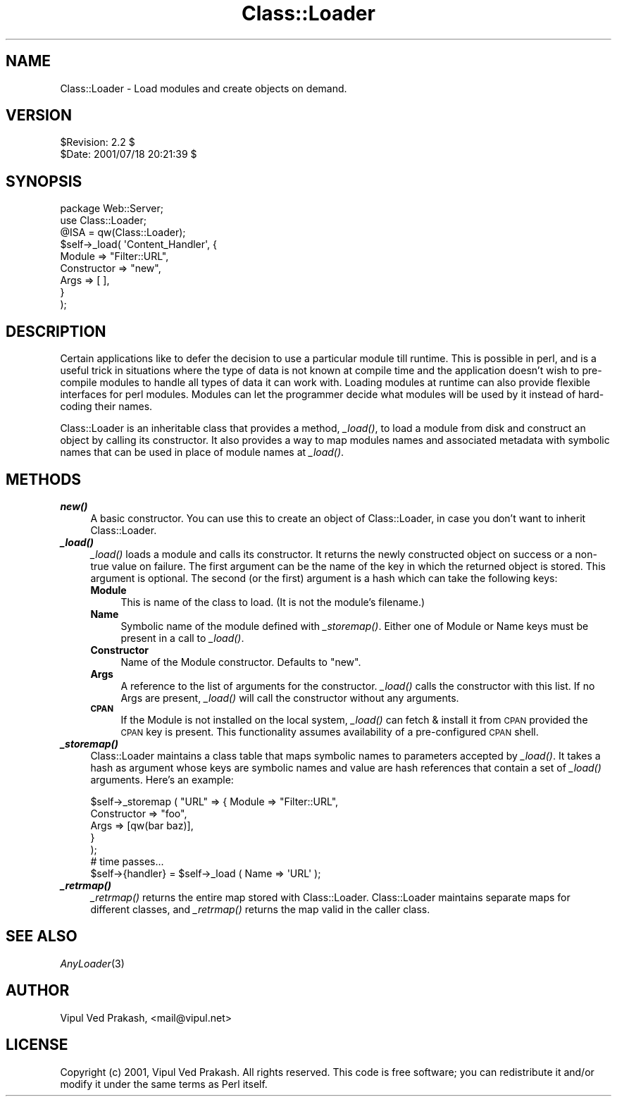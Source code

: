 .\" Automatically generated by Pod::Man 2.22 (Pod::Simple 3.07)
.\"
.\" Standard preamble:
.\" ========================================================================
.de Sp \" Vertical space (when we can't use .PP)
.if t .sp .5v
.if n .sp
..
.de Vb \" Begin verbatim text
.ft CW
.nf
.ne \\$1
..
.de Ve \" End verbatim text
.ft R
.fi
..
.\" Set up some character translations and predefined strings.  \*(-- will
.\" give an unbreakable dash, \*(PI will give pi, \*(L" will give a left
.\" double quote, and \*(R" will give a right double quote.  \*(C+ will
.\" give a nicer C++.  Capital omega is used to do unbreakable dashes and
.\" therefore won't be available.  \*(C` and \*(C' expand to `' in nroff,
.\" nothing in troff, for use with C<>.
.tr \(*W-
.ds C+ C\v'-.1v'\h'-1p'\s-2+\h'-1p'+\s0\v'.1v'\h'-1p'
.ie n \{\
.    ds -- \(*W-
.    ds PI pi
.    if (\n(.H=4u)&(1m=24u) .ds -- \(*W\h'-12u'\(*W\h'-12u'-\" diablo 10 pitch
.    if (\n(.H=4u)&(1m=20u) .ds -- \(*W\h'-12u'\(*W\h'-8u'-\"  diablo 12 pitch
.    ds L" ""
.    ds R" ""
.    ds C` ""
.    ds C' ""
'br\}
.el\{\
.    ds -- \|\(em\|
.    ds PI \(*p
.    ds L" ``
.    ds R" ''
'br\}
.\"
.\" Escape single quotes in literal strings from groff's Unicode transform.
.ie \n(.g .ds Aq \(aq
.el       .ds Aq '
.\"
.\" If the F register is turned on, we'll generate index entries on stderr for
.\" titles (.TH), headers (.SH), subsections (.SS), items (.Ip), and index
.\" entries marked with X<> in POD.  Of course, you'll have to process the
.\" output yourself in some meaningful fashion.
.ie \nF \{\
.    de IX
.    tm Index:\\$1\t\\n%\t"\\$2"
..
.    nr % 0
.    rr F
.\}
.el \{\
.    de IX
..
.\}
.\"
.\" Accent mark definitions (@(#)ms.acc 1.5 88/02/08 SMI; from UCB 4.2).
.\" Fear.  Run.  Save yourself.  No user-serviceable parts.
.    \" fudge factors for nroff and troff
.if n \{\
.    ds #H 0
.    ds #V .8m
.    ds #F .3m
.    ds #[ \f1
.    ds #] \fP
.\}
.if t \{\
.    ds #H ((1u-(\\\\n(.fu%2u))*.13m)
.    ds #V .6m
.    ds #F 0
.    ds #[ \&
.    ds #] \&
.\}
.    \" simple accents for nroff and troff
.if n \{\
.    ds ' \&
.    ds ` \&
.    ds ^ \&
.    ds , \&
.    ds ~ ~
.    ds /
.\}
.if t \{\
.    ds ' \\k:\h'-(\\n(.wu*8/10-\*(#H)'\'\h"|\\n:u"
.    ds ` \\k:\h'-(\\n(.wu*8/10-\*(#H)'\`\h'|\\n:u'
.    ds ^ \\k:\h'-(\\n(.wu*10/11-\*(#H)'^\h'|\\n:u'
.    ds , \\k:\h'-(\\n(.wu*8/10)',\h'|\\n:u'
.    ds ~ \\k:\h'-(\\n(.wu-\*(#H-.1m)'~\h'|\\n:u'
.    ds / \\k:\h'-(\\n(.wu*8/10-\*(#H)'\z\(sl\h'|\\n:u'
.\}
.    \" troff and (daisy-wheel) nroff accents
.ds : \\k:\h'-(\\n(.wu*8/10-\*(#H+.1m+\*(#F)'\v'-\*(#V'\z.\h'.2m+\*(#F'.\h'|\\n:u'\v'\*(#V'
.ds 8 \h'\*(#H'\(*b\h'-\*(#H'
.ds o \\k:\h'-(\\n(.wu+\w'\(de'u-\*(#H)/2u'\v'-.3n'\*(#[\z\(de\v'.3n'\h'|\\n:u'\*(#]
.ds d- \h'\*(#H'\(pd\h'-\w'~'u'\v'-.25m'\f2\(hy\fP\v'.25m'\h'-\*(#H'
.ds D- D\\k:\h'-\w'D'u'\v'-.11m'\z\(hy\v'.11m'\h'|\\n:u'
.ds th \*(#[\v'.3m'\s+1I\s-1\v'-.3m'\h'-(\w'I'u*2/3)'\s-1o\s+1\*(#]
.ds Th \*(#[\s+2I\s-2\h'-\w'I'u*3/5'\v'-.3m'o\v'.3m'\*(#]
.ds ae a\h'-(\w'a'u*4/10)'e
.ds Ae A\h'-(\w'A'u*4/10)'E
.    \" corrections for vroff
.if v .ds ~ \\k:\h'-(\\n(.wu*9/10-\*(#H)'\s-2\u~\d\s+2\h'|\\n:u'
.if v .ds ^ \\k:\h'-(\\n(.wu*10/11-\*(#H)'\v'-.4m'^\v'.4m'\h'|\\n:u'
.    \" for low resolution devices (crt and lpr)
.if \n(.H>23 .if \n(.V>19 \
\{\
.    ds : e
.    ds 8 ss
.    ds o a
.    ds d- d\h'-1'\(ga
.    ds D- D\h'-1'\(hy
.    ds th \o'bp'
.    ds Th \o'LP'
.    ds ae ae
.    ds Ae AE
.\}
.rm #[ #] #H #V #F C
.\" ========================================================================
.\"
.IX Title "Class::Loader 3"
.TH Class::Loader 3 "2005-04-28" "perl v5.10.1" "User Contributed Perl Documentation"
.\" For nroff, turn off justification.  Always turn off hyphenation; it makes
.\" way too many mistakes in technical documents.
.if n .ad l
.nh
.SH "NAME"
Class::Loader \- Load modules and create objects on demand.
.SH "VERSION"
.IX Header "VERSION"
.Vb 2
\&    $Revision: 2.2 $
\&    $Date: 2001/07/18 20:21:39 $
.Ve
.SH "SYNOPSIS"
.IX Header "SYNOPSIS"
.Vb 3
\&    package Web::Server;
\&    use Class::Loader; 
\&    @ISA = qw(Class::Loader);
\&    
\&    $self\->_load( \*(AqContent_Handler\*(Aq, { 
\&                             Module => "Filter::URL",
\&                        Constructor => "new",
\&                               Args => [ ],
\&                         } 
\&                );
.Ve
.SH "DESCRIPTION"
.IX Header "DESCRIPTION"
Certain applications like to defer the decision to use a particular module
till runtime. This is possible in perl, and is a useful trick in
situations where the type of data is not known at compile time and the
application doesn't wish to pre-compile modules to handle all types of
data it can work with. Loading modules at runtime can also provide
flexible interfaces for perl modules. Modules can let the programmer
decide what modules will be used by it instead of hard-coding their names.
.PP
Class::Loader is an inheritable class that provides a method, \fI_load()\fR,
to load a module from disk and construct an object by calling its
constructor. It also provides a way to map modules names and
associated metadata with symbolic names that can be used in place of
module names at \fI_load()\fR.
.SH "METHODS"
.IX Header "METHODS"
.IP "\fB\f(BInew()\fB\fR" 4
.IX Item "new()"
A basic constructor. You can use this to create an object of
Class::Loader, in case you don't want to inherit Class::Loader.
.IP "\fB\f(BI_load()\fB\fR" 4
.IX Item "_load()"
\&\fI_load()\fR loads a module and calls its constructor. It returns the newly
constructed object on success or a non-true value on failure. The first
argument can be the name of the key in which the returned object is
stored. This argument is optional. The second (or the first) argument is a
hash which can take the following keys:
.RS 4
.IP "\fBModule\fR" 4
.IX Item "Module"
This is name of the class to load. (It is not the module's filename.)
.IP "\fBName\fR" 4
.IX Item "Name"
Symbolic name of the module defined with \fI_storemap()\fR. Either one of Module
or Name keys must be present in a call to \fI_load()\fR.
.IP "\fBConstructor\fR" 4
.IX Item "Constructor"
Name of the Module constructor. Defaults to \*(L"new\*(R".
.IP "\fBArgs\fR" 4
.IX Item "Args"
A reference to the list of arguments for the constructor. \fI_load()\fR calls
the constructor with this list. If no Args are present, \fI_load()\fR will call
the constructor without any arguments.
.IP "\fB\s-1CPAN\s0\fR" 4
.IX Item "CPAN"
If the Module is not installed on the local system, \fI_load()\fR can fetch &
install it from \s-1CPAN\s0 provided the \s-1CPAN\s0 key is present. This functionality
assumes availability of a pre-configured \s-1CPAN\s0 shell.
.RE
.RS 4
.RE
.IP "\fB\f(BI_storemap()\fB\fR" 4
.IX Item "_storemap()"
Class::Loader maintains a class table that maps symbolic names to
parameters accepted by \fI_load()\fR. It takes a hash as argument whose keys are
symbolic names and value are hash references that contain a set of \fI_load()\fR
arguments. Here's an example:
.Sp
.Vb 5
\&    $self\->_storemap ( "URL" => { Module => "Filter::URL", 
\&                                  Constructor => "foo", 
\&                                  Args => [qw(bar baz)], 
\&                                }
\&                     );
\&
\&    # time passes...
\&
\&    $self\->{handler} = $self\->_load ( Name => \*(AqURL\*(Aq );
.Ve
.IP "\fB\f(BI_retrmap()\fB\fR" 4
.IX Item "_retrmap()"
\&\fI_retrmap()\fR returns the entire map stored with Class::Loader. Class::Loader
maintains separate maps for different classes, and \fI_retrmap()\fR returns the
map valid in the caller class.
.SH "SEE ALSO"
.IX Header "SEE ALSO"
\&\fIAnyLoader\fR\|(3)
.SH "AUTHOR"
.IX Header "AUTHOR"
Vipul Ved Prakash, <mail@vipul.net>
.SH "LICENSE"
.IX Header "LICENSE"
Copyright (c) 2001, Vipul Ved Prakash. All rights reserved. This code is
free software; you can redistribute it and/or modify it under the same
terms as Perl itself.
